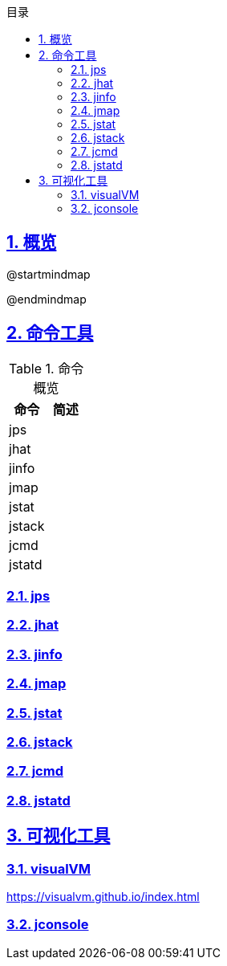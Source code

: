 :stem: latexmath
:icons: font
:source-highlighter: coderay
:sectnums:
:sectlinks:
:sectnumlevels: 4
:toc: left
:toc-title: 目录
:toclevels: 3

== 概览

[plantuml,jvm-overview.png]
--
@startmindmap

@endmindmap
--

== 命令工具


.命令概览
[width="100%",options="header,footer"]
|====================
| 命令 | 简述 
| jps |  
| jhat |  
| jinfo |  
| jmap |  
| jstat |  
| jstack |  
| jcmd |  
| jstatd |  
|====================

=== jps
=== jhat
=== jinfo
=== jmap
=== jstat
=== jstack
=== jcmd
=== jstatd


== 可视化工具

=== visualVM

https://visualvm.github.io/index.html

=== jconsole



